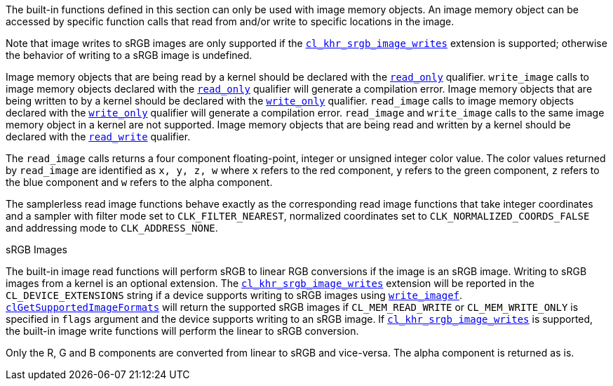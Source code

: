 The built-in functions defined in this section can only be used with image memory objects.
An image memory object can be accessed by specific function calls that read from and/or write to specific locations in the image.

Note that image writes to sRGB images are only supported if the <<cl_khr_srgb_image_writes.adoc#, `cl_khr_srgb_image_writes`>> extension is supported; otherwise the behavior of writing to a sRGB image is undefined.

Image memory objects that are being read by a kernel should be declared with the <<accessQualifiers.adoc#, `read_only`>> qualifier.
`write_image` calls to image memory objects declared with the <<accessQualifiers.adoc#, `read_only`>> qualifier will generate a compilation error.
Image memory objects that are being written to by a kernel should be declared with the <<accessQualifiers.adoc#, `write_only`>> qualifier.
`read_image` calls to image memory objects declared with the <<accessQualifiers.adoc#, `write_only`>> qualifier will generate a compilation error.
`read_image` and `write_image` calls to the same image memory object in a kernel are not supported.
Image memory objects that are being read and written by a kernel should be declared with the <<accessQualifiers.adoc#, `read_write`>> qualifier.

The `read_image` calls returns a four component floating-point, integer or unsigned integer color value.
The color values returned by `read_image` are identified as `x, y, z, w` where `x` refers to the red component, `y` refers to the green component, `z` refers to the blue component and `w` refers to the alpha component.

The samplerless read image functions behave exactly as the corresponding read image functions that take integer coordinates and a sampler with filter mode set to `CLK_FILTER_NEAREST`, normalized coordinates set to `CLK_NORMALIZED_COORDS_FALSE` and addressing mode to `CLK_ADDRESS_NONE`.

.sRGB Images

The built-in image read functions will perform sRGB to linear RGB conversions if the image is an sRGB image.
Writing to sRGB images from a kernel is an optional extension.
The <<cl_khr_srgb_image_writes.adoc#, `cl_khr_srgb_image_writes`>> extension will be reported in the `CL_DEVICE_EXTENSIONS` string if a device supports writing to sRGB images using <<imageFunctions.adoc#, `write_imagef`>>.
<<clGetSupportedImageFormats.adoc#, `clGetSupportedImageFormats`>> will return the supported sRGB images if `CL_MEM_READ_WRITE` or `CL_MEM_WRITE_ONLY` is specified in `flags` argument and the device supports writing to an sRGB image.
If <<cl_khr_srgb_image_writes.adoc#, `cl_khr_srgb_image_writes`>> is supported, the built-in image write functions will perform the linear to sRGB conversion.

Only the R, G and B components are converted from linear to sRGB and vice-versa.
The alpha component is returned as is.
